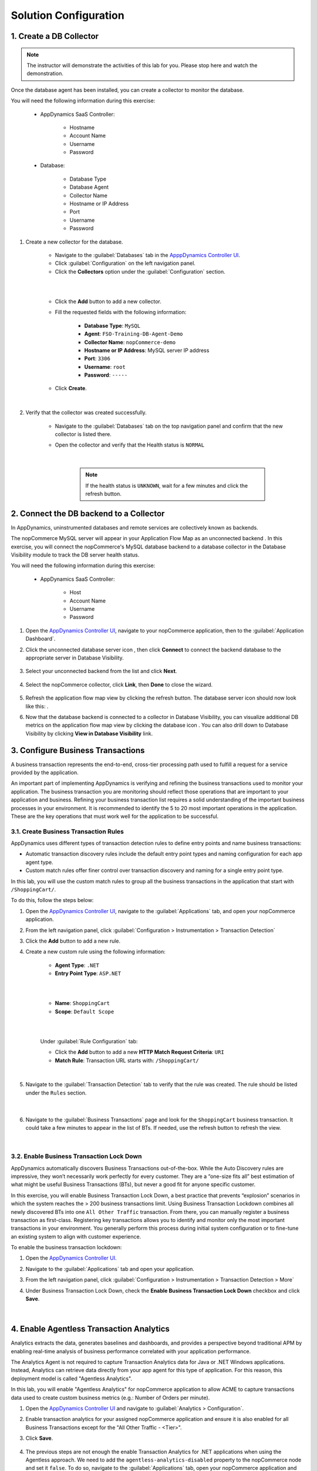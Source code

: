 Solution Configuration
######################

.. |unconnected-backend-icon| image:: images/appd-db-backend-disconnected.png
    :width: 20

.. |connected-backend-icon| image:: images/appd-db-backend-connected.png
    :width: 20

.. |refresh-button| image:: ../images/appd-refresh.png
    :width: 20

.. |add-button| image:: images/appd-add-button.png
    :width: 20

.. |metric-browser-button| image:: images/appd-metric-browser-button.png
    :width: 20

.. |node-icon| image:: images/appd-node.png
    :width: 20


1. Create a DB Collector
========================

.. note::
    
    .. image:: ../images/stop-hand-solid.svg
        :width: 25
        :align: left

    The instructor will demonstrate the activities of this lab for you. Please stop here and watch the demonstration.

Once the database agent has been installed, you can create a collector to monitor the database.

You will need the following information during this exercise:

    - AppDynamics SaaS Controller:

        - Hostname
        - Account Name
        - Username
        - Password

    - Database:
    
        - Database Type
        - Database Agent
        - Collector Name
        - Hostname or IP Address
        - Port
        - Username
        - Password

#. Create a new collector for the database.

    - Navigate to the :guilabel:`Databases` tab in the `ApppDynamics Controller UI <https://cisco-cx-ps-lab.saas.appdynamics.com/controller/>`_.
    - Click :guilabel:`Configuration` on the left navigation panel.
    - Click the **Collectors** option under the :guilabel:`Configuration` section.

    |

    .. image:: images/db-collector-01.png
        :align: center
    
    |

    - Click the **Add** |add-button| button to add a new collector.
    - Fill the requested fields with the following information:

        - **Database Type**: ``MySQL``
        - **Agent**: ``FSO-Training-DB-Agent-Demo``
        - **Collector Name**: ``nopCommerce-demo``
        - **Hostname or IP Address**: MySQL server IP address
        - **Port**: ``3306``
        - **Username**: ``root``
        - **Password**: ``-----``

    - Click **Create**.

    |

    .. image:: images/db-collector-02.png
        :align: center

#. Verify that the collector was created successfully.

    - Navigate to the :guilabel:`Databases` tab on the top navigation panel and confirm that the new collector is listed there.
    - Open the collector and verify that the Health status is ``NORMAL``

        .. image:: images/db-collector-03.png
            :align: center
        
        |

        .. note:: 
            If the health status is ``UNKNOWN``, wait for a few minutes and click the refresh |refresh-button| button.


2. Connect the DB backend to a Collector
========================================

In AppDynamics, uninstrumented databases and remote services are collectively known as backends. 

The nopCommerce MySQL server will appear in your Application Flow Map as an unconnected backend |unconnected-backend-icon|. In this exercise, you will connect the nopCommerce's MySQL database backend to a database collector in the Database Visibility module to track the DB server health status.

You will need the following information during this exercise:

    - AppDynamics SaaS Controller:

        - Host
        - Account Name
        - Username
        - Password

#. Open the `AppDynamics Controller UI <https://cisco-cx-ps-lab.saas.appdynamics.com/controller/>`_, navigate to your nopCommerce application, then to the :guilabel:`Application Dashboard`.

#. Click the unconnected database server icon |unconnected-backend-icon|, then click **Connect** to connect the backend database to the appropriate server in Database Visibility.

    .. image:: images/appd-connect-db-backend.png
        :width: 1000
        :align: center

#. Select your unconnected backend from the list and click **Next**.

    .. image:: images/appd-db-link-dialog1.png
        :width: 700
        :align: center

#. Select the nopCommerce collector, click **Link**, then **Done** to close the wizard.

    .. image:: images/appd-db-link-dialog2.png
        :width: 700
        :align: center

#. Refresh the application flow map view by clicking the refresh |refresh-button| button. The database server icon should now look like this: |connected-backend-icon|.

#. Now that the database backend is connected to a collector in Database Visibility, you can visualize additional DB metrics on the application flow map view by clicking the database icon |connected-backend-icon|. You can also drill down to Database Visibility by clicking **View in Database Visibility** link.

    .. image:: images/appd-db-backend-metrics.png
        :width: 800
        :align: center


3. Configure Business Transactions
==================================

A business transaction represents the end-to-end, cross-tier processing path used to fulfill a request for a service provided by the application.

An important part of implementing AppDynamics is verifying and refining the business transactions used to monitor your application. The business transaction you are monitoring should reflect those operations that are important to your application and business. Refining your business transaction list requires a solid understanding of the important business processes in your environment. It is recommended to identify the 5 to 20 most important operations in the application. These are the key operations that must work well for the application to be successful. 


3.1. Create Business Transaction Rules
--------------------------------------

AppDynamics uses different types of transaction detection rules to define entry points and name business transactions:

- Automatic transaction discovery rules include the default entry point types and naming configuration for each app agent type.
- Custom match rules offer finer control over transaction discovery and naming for a single entry point type.

In this lab, you will use the custom match rules to group all the business transactions in the application that start with ``/ShoppingCart/``.

To do this, follow the steps below:

#. Open the `AppDynamics Controller UI <https://cisco-cx-ps-lab.saas.appdynamics.com/controller/>`_, navigate to the :guilabel:`Applications` tab, and open your nopCommerce application.

#. From the left navigation panel, click :guilabel:`Configuration > Instrumentation > Transaction Detection`

#. Click the **Add** |add-button| button to add a new rule.

#. Create a new custom rule using the following information:

    - **Agent Type**: ``.NET``
    - **Entry Point Type**: ``ASP.NET``

    |

    .. image:: images/bt-rule-01.png
        :width: 800
        :align: center

    |

    - **Name**: ``ShoppingCart``
    - **Scope**: ``Default Scope``

    |

    .. image:: images/bt-rule-02.png
        :width: 800
        :align: center

    |

    Under :guilabel:`Rule Configuration` tab:

    - Click the **Add** |add-button| button to add a new **HTTP Match Request Criteria**: ``URI`` 
    - **Match Rule**: Transaction URL starts with: ``/ShoppingCart/``

    |

    .. image:: images/bt-rule-03.png
        :width: 700
        :align: center

#. Navigate to the :guilabel:`Transaction Detection` tab to verify that the rule was created. The rule should be listed under the ``Rules`` section.

        .. image:: images/bt-rule-04.png
            :width: 1200
            :align: center
        
        |

#. Navigate to the :guilabel:`Business Transactions` page and look for the ``ShoppingCart`` business transaction. It could take a few minutes to appear in the list of BTs. If needed, use the refresh |refresh-button| button to refresh the view.

        |

        .. image:: images/bt-rule-05.png
            :width: 1200
            :align: center


3.2. Enable Business Transaction Lock Down
------------------------------------------

AppDynamics automatically discovers Business Transactions out-of-the-box. While the Auto Discovery rules are impressive, they won’t necessarily work perfectly for every customer. They are a “one-size fits all” best estimation of what might be useful Business Transactions (BTs), but never a good fit for anyone specific customer.

In this exercise, you will enable Business Transaction Lock Down, a best practice that prevents “explosion” scenarios in which the system reaches the > 200 business transactions limit. Using Business Transaction Lockdown combines all newly discovered BTs into one ``All Other Traffic`` transaction. From there, you can manually register a business transaction as first-class. Registering key transactions allows you to identify and monitor only the most important transactions in your environment. You generally perform this process during initial system configuration or to fine-tune an existing system to align with customer experience.


To enable the business transaction lockdown:

#. Open the `AppDynamics Controller UI <https://cisco-cx-ps-lab.saas.appdynamics.com/controller/>`_.
#. Navigate to the :guilabel:`Applications` tab and open your application.
#. From the left navigation panel, click :guilabel:`Configuration > Instrumentation > Transaction Detection > More`
#. Under Business Transaction Lock Down, check the **Enable Business Transaction Lock Down** checkbox and click **Save**.

    |

    .. image:: images/bt-lock-down.png
        :align: center


4. Enable Agentless Transaction Analytics
=========================================

Analytics extracts the data, generates baselines and dashboards, and provides a perspective beyond traditional APM by enabling real-time analysis of business performance correlated with your application performance.

The Analytics Agent is not required to capture Transaction Analytics data for Java or .NET Windows applications. Instead, Analytics can retrieve data directly from your app agent for this type of application. For this reason, this deployment model is called "Agentless Analytics".

In this lab, you will enable "Agentless Analytics" for nopCommerce application to allow ACME to capture transactions data used to create custom business metrics (e.g.: Number of Orders per minute).

#. Open the `AppDynamics Controller UI <https://cisco-cx-ps-lab.saas.appdynamics.com/controller/>`_ and navigate to :guilabel:`Analytics > Configuration`.

#. Enable transaction analytics for your assigned nopCommerce application and ensure it is also enabled for all Business Transactions except for the "All Other Traffic - <Tier>".

#. Click **Save**.

    .. image:: images/enable-trans-analytics.png
        :width: 1200
        :align: center

#. The previous steps are not enough the enable Transaction Analytics for .NET applications when using the Agentless approach. We need to add the ``agentless-analytics-disabled`` property to the nopCommerce node and set it ``false``. To do so, navigate to the :guilabel:`Applications` tab, open your nopCommerce application and click :guilabel:`Tiers & Nodes`. Expand the **Web** tier and double-click on the node |node-icon| to access the node dashboard.

    .. image:: images/analytics-node.png
        :width: 1200
        :align: center

#. Click :guilabel:`Actions`, then click :guilabel:`Configure App Server Agent`.

    .. image:: images/node-configure.png
        :width: 1200
        :align: center

#. Expand the **Web** tier, select the nopcommerce node |node-icon|, then choose **Use Custom Configuration** option and click the Add property button |add-button|. 

    .. image:: images/node-properties1.png
        :width: 1200
        :align: center

#. Enter the following information in the pop-up window to create a new agent property:

    - **Name**: ``agentless-analytics-disabled``
    - **Description**: ``Enable/disable agentless analytics`` 
    - **Type**: ``Boolean``
    - **Value**: ``False``

    | 

    .. image:: images/node-properties2.png
        :width: 600
        :align: center

#. A few minutes later, you should see Transaction Analytics data for your application in the :guilabel:`Analytics` tab.

    .. image:: images/appd-transaction-analytics.png
        :width: 1200
        :align: center


**Congratulations!** You have enabled Transaction Analytics for your nopCommerce application.

.. note::
    Additional information on Agentless Analytics can be found `here <https://docs.appdynamics.com/latest/en/analytics/deploy-analytics-without-the-analytics-agent>`_.


5. Create a Custom Metric
=========================

ACME wants to track the **number of orders per minute** placed through the nopCommerce store, as this is an important metric for the business.

You have worked with ACME's online store developers to identify the Business Transaction (BT) invoked every time an order is placed. This BT is called ``/Checkout/Completed``.

In this exercise, you will leverage AppDynamics' Transaction Analytics to create a custom metric to track the number of orders placed per minute. To do so, you will create a scheduled search using `AppDyanmics Query Language (ADQL) <https://docs.appdynamics.com/latest/en/analytics/adql-reference>`_. ADQL is a query language for searching available data in Analytics. It is similar to the SELECT statement in the prevalent Structure Query Language (SQL) but is designed solely for AppDynamics Analytics data.


#. Navigate to the :guilabel:`Analytics` tab in the `ApppDynamics Controller UI <https://cisco-cx-ps-lab.saas.appdynamics.com/controller/>`_. Next, click :guilabel:`Searches` on the left navigation menu, click the **Add** |add-button| button and choose :guilabel:`Query Language Search`.

    .. image:: images/analytics-create-search1.png
        :width: 1200
        :align: center

#. Enter the following ADQL query (replace ``#`` symbol with your student number) and click **Search**.

    .. code-block:: sql
    
        SELECT count(*) FROM transactions WHERE application = "nopCommerce-#" AND transactionName = "/Checkout/Completed"


    .. hint::
        To simplify entering your queries in Analytics Search, the ADQL auto-complete feature displays keywords, a list of available fields, and functions based on the stage of your typed search.

    The following example counts the number of ``/Checkout/Completed`` transactions for nopCommerce-1 application (student-1):

    .. image:: images/analytics-create-search2.png
        :width: 1200
        :align: center

#. Confirm there are records found for the search, then click :guilabel:`Actions > Create Metric`.

    .. image:: images/analytics-create-metric1.png
        :width: 1200
        :align: center
    
    |

    .. note::
        A metric can only be created for an aggregate query that returns a single numeric value. For more details, see the docs page: `Create Analytics Metrics From Scheduled Queries <https://docs.appdynamics.com/latest/en/analytics/using-analytics-data/create-analytics-metrics-from-scheduled-queries>`_

#. Give your metric a name and a description in the pop-up window. The name determines how the metric appears in the Metrics panel and the Metric Browser. For the sake of this exercise, please use the following name, where ``#`` is your student number.

    - **Metric Name**: ``nopCommerce# - Orders``

    |

    Assuming you are student-1, the metric name will look like this:

    .. image:: images/analytics-create-metric-dialog.png
        :width: 600
        :align: center

    .. note::
        Please, keep in mind that:

        - Metrics are truncated to whole values. So values less than one are truncated to zero.
        - Math operations are only supported inside the aggregation function. For example, ``count(numeric_field_name * 10)`` from transactions.

#. Click :guilabel:`Metrics` on the left navigation menu and confirm that your new metric is listed there.

    .. image:: images/analytics-metrics-list.png
        :width: 1200
        :align: center

#. Select your metric in the list and click the **Metric Browser** |metric-browser-button| button to see your new "nopCommerce# - Orders" metric in the Metric Browser.

    .. image:: images/metric-browser-orders.png
        :width: 1200
        :align: center

    |

    The search will execute once per minute and report the results as a metric. You can create alerts on the metric in the usual way using Health Rules to trigger Policies and Actions.


6. Create an Alert
==================

ACME wants to alert its AppOps team whenever a business transaction is unhealthy. One condition for ACME to consider that a BT is healthy is when the BT's average response time is under 1000ms during the last 30min.

In this lab, you will address ACME’s alerting requirement by configuring a Health Rule, an Action, and a Policy, which together will allow sending email alerts whenever the ``BT Health - ShoppingCart`` business transaction is unhealthy.



6.1. Create a Health Rule
-------------------------

Health rules let you specify the parameters that represent what you consider normal or expected operations for your environment. The parameters rely on metric values, for example, the average response time for a business transaction or CPU utilization for a node.

Having created or discovered the business transaction, you can now create health rules to monitor the application's health. To do this, follow the steps below:

#. Open your nopCommerce application in the `ApppDynamics Controller UI <https://cisco-cx-ps-lab.saas.appdynamics.com/controller/>`_.
#. Navigate to the :guilabel:`Alert & Respond` tab and click :guilabel:`Health Rules` on the left side menu.

#. Click the |add-button| button to create a new Health Rule using the following information:

    On the :guilabel:`Overview` tab:

    - **Name**: ``BT Health - ShoppingCart``

    |

    .. image:: images/health-rule-01.png
        :width: 1200
        :align: center

    On the :guilabel:`Affected Entities` tab:

    - **Health Rule Type**: ``Business Transaction Performance (load, response time, slow calls, etc)``
    - **Business Transactions this Health Rule affects**: ``These specified Business Transactions``
    - **Business Transaction**: ``ShoppingCart``

    |

    .. image:: images/health-rule-02.png
        :width: 1200
        :align: center

    On the :guilabel:`Critical Criteria` tab:

    - **Metric Name**: ``Response Time``
    - **Metric**: ``Average Response Time (ms)``
    - **Type of comparison**: ``> Specific Value``
    - **Threshold Value**: ``1000``
    - **Trigger only when violation occurs**: ``3 times``

    |

    .. image:: images/health-rule-03.png
        :width: 1200
        :align: center

    |

     .. tip ::
        When multiple conditions are added, pay attention to the drop-down list above the conditions, you may want to select ``All`` or ``Any`` or ``Custom`` depending on your needs.
    

    On the :guilabel:`Warning Criteria` tab:

    - Click **Copy from Critical Criteria** button to copy the Critical Criteria values to the Warning Criteria tab.
    - Change the threshold value next to **> Specific Value** to ``700``.
    - **Save** the Health Rule.

    |

    .. image:: images/health-rule-04.png
        :width: 1200
        :align: center
    
    The rule should now be enabled and listed under the :guilabel:`Health Rules` section.

        .. image:: images/health-rule-05.png
            :width: 1200
            :align: center
        
        |

    .. note ::
        (Optional) You can play setting different threshold values to the Warning and Critical conditions to see how the health rule behaves.


6.2. Create an Action
---------------------

An action is a predefined, reusable, automated response to an event.

To create an action, follow the steps below:

#. Open your nopCommerce application in the `ApppDynamics Controller UI <https://cisco-cx-ps-lab.saas.appdynamics.com/controller/>`_.

#. Navigate to the :guilabel:`Alert & Respond` tab and click :guilabel:`Actions` on the left side menu.

#. Click the **Create** |add-button| button to create a new Action.

#. Enter the following information in the pop-up window:

    - Select **Send an email** option under the Notifications section and click **OK** to continue.

    |

    .. image:: images/action-01.png
        :width: 600
        :align: center
    
    - Type your **email address** ``your-cec-id@cisco.com`` and click **Save**.

    |

    .. image:: images/action-02.png
        :width: 600
        :align: center


6.3. Create a Policy
--------------------

A policy can trigger an action in response to any event. You configure which actions are triggered by which events when you configure policies. For example, you can use policies to automate monitoring, alerting, and problem remediation.

Now that you have a Health Rule for the "ShoppingCart" business transaction and an Action to send an email, let’s create a policy that alerts you by email whenever the ``BT Health - ShoppingCart`` health rule is violated.

#. Open your nopCommerce application in the `ApppDynamics Controller UI <https://cisco-cx-ps-lab.saas.appdynamics.com/controller/>`_.

#. Navigate to the :guilabel:`Alert & Respond` tab and click :guilabel:`Policies` on the left side menu.

#. Click **Create Policy Manually** to create a new policy using the following information:

    On the :guilabel:`Trigger` tab:

    - Set **Name** to ``Send Alert by Email``
    - Expand the **Health Rule Violation Events** section and check the following options:

        - **Health Rule Violation Started - Warning**
        - **Health Rule Violation Started - Critical**

    |

    .. image:: images/policy-01.png
        :width: 1200
        :align: center
    
    - On the :guilabel:`Health Rule Scope` tab:

        - Select **These Health Rules**.
        - Click the |add-button| button to select the desired health rules.
        - Select the ``BT Health - ShoppingCart`` health rule and click **Select Health Rule(s)** to confirm the selection.

    |

    .. image:: images/policy-02.png
        :width: 1200
        :align: center
    
    |

    - On the :guilabel:`Actions` tab:

        - Click the **Create** |add-button| button to add a new action.
        - Select ``your-cec-id@cisco.com`` action created on the previous exercise and click **Select**.

    |

    .. image:: images/policy-03.png
        :width: 1200
        :align: center

    |

    - Click **OK** to configure the action.

    |

    .. image:: images/policy-04.png
        :width: 600
        :align: center

    |

    - Click **Save** to save the policy.

    |


    **Congratulations**, your policy is ready! As soon as the ``BT Health - ShoppingCart`` health rule is violated, the specified action will be triggered, and an alert message will be sent to the specified email address.


.. sectionauthor:: Jairo Leon <jaileon@cisco.com>, Ovesnel Mas Lara <omaslara@cisco.com>